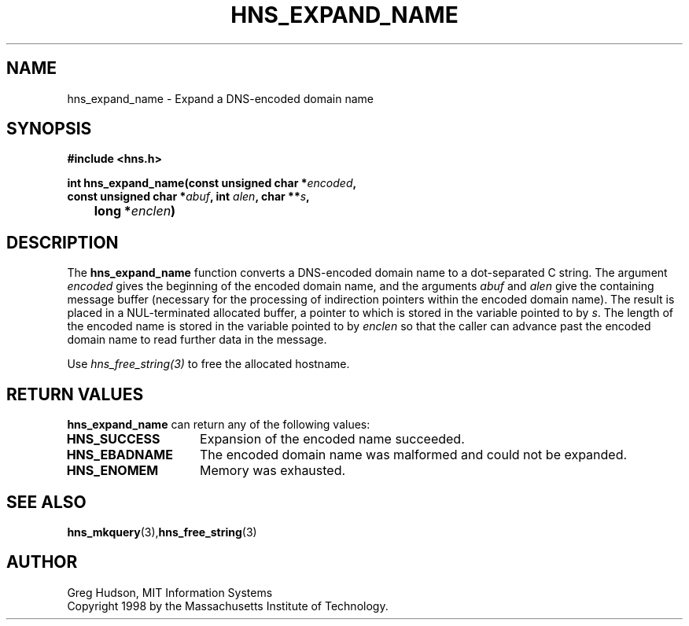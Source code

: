 .\"
.\" Copyright 1998 by the Massachusetts Institute of Technology.
.\"
.\" Permission to use, copy, modify, and distribute this
.\" software and its documentation for any purpose and without
.\" fee is hereby granted, provided that the above copyright
.\" notice appear in all copies and that both that copyright
.\" notice and this permission notice appear in supporting
.\" documentation, and that the name of M.I.T. not be used in
.\" advertising or publicity pertaining to distribution of the
.\" software without specific, written prior permission.
.\" M.I.T. makes no representations about the suitability of
.\" this software for any purpose.  It is provided "as is"
.\" without express or implied warranty.
.\"
.TH HNS_EXPAND_NAME 3 "20 Nov 2009"
.SH NAME
hns_expand_name \- Expand a DNS-encoded domain name
.SH SYNOPSIS
.nf
.B #include <hns.h>
.PP
.B int hns_expand_name(const unsigned char *\fIencoded\fP,
.B      const unsigned char *\fIabuf\fP, int \fIalen\fP, char **\fIs\fP,
.B 	long *\fIenclen\fP)
.fi
.SH DESCRIPTION
The
.B hns_expand_name
function converts a DNS-encoded domain name to a dot-separated C
string.  The argument
.I encoded
gives the beginning of the encoded domain name, and the arguments
.I abuf
and
.I alen
give the containing message buffer (necessary for the processing of
indirection pointers within the encoded domain name).  The result is
placed in a NUL-terminated allocated buffer, a pointer to which is
stored in the variable pointed to by
.IR s .
The length of the encoded name is stored in the variable pointed to by
.I enclen
so that the caller can advance past the encoded domain name to read
further data in the message.

Use \fIhns_free_string(3)\fP to free the allocated hostname.
.SH RETURN VALUES
.B hns_expand_name
can return any of the following values:
.TP 15
.B HNS_SUCCESS
Expansion of the encoded name succeeded.
.TP 15
.B HNS_EBADNAME
The encoded domain name was malformed and could not be expanded.
.TP 15
.B HNS_ENOMEM
Memory was exhausted.
.SH SEE ALSO
.BR hns_mkquery (3), hns_free_string (3)
.SH AUTHOR
Greg Hudson, MIT Information Systems
.br
Copyright 1998 by the Massachusetts Institute of Technology.
